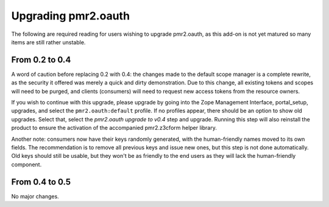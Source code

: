 ====================
Upgrading pmr2.oauth
====================

The following are required reading for users wishing to upgrade
pmr2.oauth, as this add-on is not yet matured so many items are still
rather unstable.

---------------
From 0.2 to 0.4
---------------

A word of caution before replacing 0.2 with 0.4: the changes made to the
default scope manager is a complete rewrite, as the security it offered
was merely a quick and dirty demonstration.  Due to this change, all
existing tokens and scopes will need to be purged, and clients
(consumers) will need to request new access tokens from the resource
owners.

If you wish to continue with this upgrade, please upgrade by going into
the Zope Management Interface, portal_setup, upgrades, and select the
``pmr2.oauth:default`` profile.  If no profiles appear, there should be
an option to show old upgrades.  Select that, select the `pmr2.oauth
upgrade to v0.4` step and upgrade.  Running this step will also
reinstall the product to ensure the activation of the accompanied
pmr2.z3cform helper library.

Another note: consumers now have their keys randomly generated, with the
human-friendly names moved to its own fields.  The recommendation is to
remove all previous keys and issue new ones, but this step is not done
automatically.  Old keys should still be usable, but they won't be as
friendly to the end users as they will lack the human-friendly
component.

---------------
From 0.4 to 0.5
---------------

No major changes.
